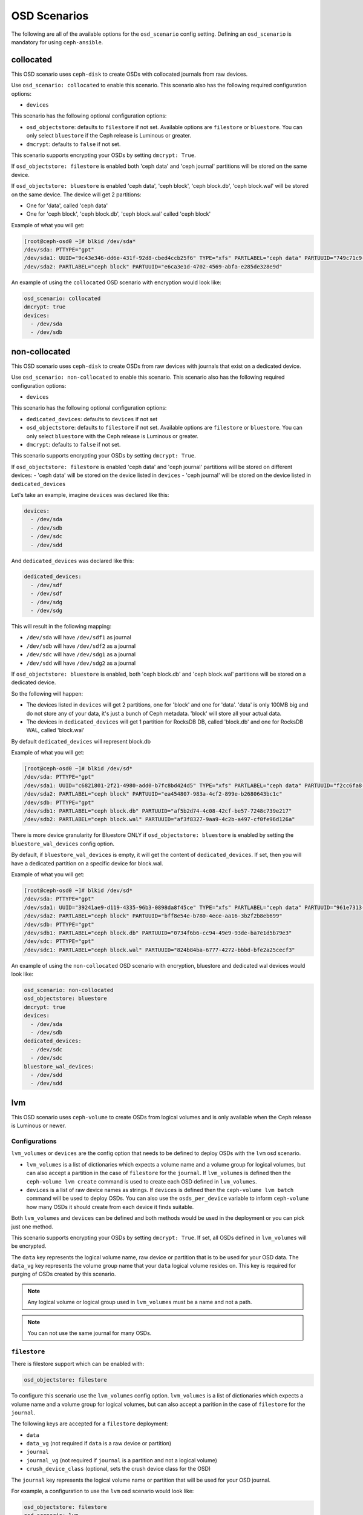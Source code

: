OSD Scenarios
=============

The following are all of the available options for the ``osd_scenario`` config
setting. Defining an ``osd_scenario`` is mandatory for using ``ceph-ansible``.

collocated
----------

This OSD scenario uses ``ceph-disk`` to create OSDs with collocated journals
from raw devices.

Use ``osd_scenario: collocated`` to enable this scenario. This scenario also
has the following required configuration options:

- ``devices``

This scenario has the following optional configuration options:

- ``osd_objectstore``: defaults to ``filestore`` if not set. Available options are ``filestore`` or ``bluestore``.
  You can only select ``bluestore`` if the Ceph release is Luminous or greater.

- ``dmcrypt``: defaults to ``false`` if not set.

This scenario supports encrypting your OSDs by setting ``dmcrypt: True``.

If ``osd_objectstore: filestore`` is enabled both 'ceph data' and 'ceph journal' partitions
will be stored on the same device.

If ``osd_objectstore: bluestore`` is enabled 'ceph data', 'ceph block', 'ceph block.db', 'ceph block.wal' will be stored
on the same device. The device will get 2 partitions:

- One for 'data', called 'ceph data'

- One for 'ceph block', 'ceph block.db', 'ceph block.wal' called 'ceph block'

Example of what you will get:

.. code-block:: console

   [root@ceph-osd0 ~]# blkid /dev/sda*
   /dev/sda: PTTYPE="gpt"
   /dev/sda1: UUID="9c43e346-dd6e-431f-92d8-cbed4ccb25f6" TYPE="xfs" PARTLABEL="ceph data" PARTUUID="749c71c9-ed8f-4930-82a7-a48a3bcdb1c7"
   /dev/sda2: PARTLABEL="ceph block" PARTUUID="e6ca3e1d-4702-4569-abfa-e285de328e9d"

An example of using the ``collocated`` OSD scenario with encryption would look like:

.. code-block:: yaml

   osd_scenario: collocated
   dmcrypt: true
   devices:
     - /dev/sda
     - /dev/sdb

non-collocated
--------------

This OSD scenario uses ``ceph-disk`` to create OSDs from raw devices with journals that
exist on a dedicated device.

Use ``osd_scenario: non-collocated`` to enable this scenario. This scenario also
has the following required configuration options:

- ``devices``

This scenario has the following optional configuration options:

- ``dedicated_devices``: defaults to ``devices`` if not set

- ``osd_objectstore``: defaults to ``filestore`` if not set. Available options are ``filestore`` or ``bluestore``.
  You can only select ``bluestore`` with the Ceph release is Luminous or greater.

- ``dmcrypt``: defaults to ``false`` if not set.

This scenario supports encrypting your OSDs by setting ``dmcrypt: True``.

If ``osd_objectstore: filestore`` is enabled 'ceph data' and 'ceph journal' partitions
will be stored on different devices:
- 'ceph data' will be stored on the device listed in ``devices``
- 'ceph journal' will be stored on the device listed in ``dedicated_devices``

Let's take an example, imagine ``devices`` was declared like this:

.. code-block:: yaml

   devices:
     - /dev/sda
     - /dev/sdb
     - /dev/sdc
     - /dev/sdd

And ``dedicated_devices`` was declared like this:

.. code-block:: yaml

   dedicated_devices:
     - /dev/sdf
     - /dev/sdf
     - /dev/sdg
     - /dev/sdg

This will result in the following mapping:

- ``/dev/sda`` will have ``/dev/sdf1`` as journal

- ``/dev/sdb`` will have ``/dev/sdf2`` as a journal

- ``/dev/sdc`` will have ``/dev/sdg1`` as a journal

- ``/dev/sdd`` will have ``/dev/sdg2`` as a journal


If ``osd_objectstore: bluestore`` is enabled, both 'ceph block.db' and 'ceph block.wal' partitions will be stored
on a dedicated device.

So the following will happen:

- The devices listed in ``devices`` will get 2 partitions, one for 'block' and one for 'data'. 'data' is only 100MB
  big and do not store any of your data, it's just a bunch of Ceph metadata. 'block' will store all your actual data.

- The devices in ``dedicated_devices`` will get 1 partition for RocksDB DB, called 'block.db' and one for RocksDB WAL, called 'block.wal'

By default ``dedicated_devices`` will represent block.db

Example of what you will get:

.. code-block:: console

   [root@ceph-osd0 ~]# blkid /dev/sd*
   /dev/sda: PTTYPE="gpt"
   /dev/sda1: UUID="c6821801-2f21-4980-add0-b7fc8bd424d5" TYPE="xfs" PARTLABEL="ceph data" PARTUUID="f2cc6fa8-5b41-4428-8d3f-6187453464d0"
   /dev/sda2: PARTLABEL="ceph block" PARTUUID="ea454807-983a-4cf2-899e-b2680643bc1c"
   /dev/sdb: PTTYPE="gpt"
   /dev/sdb1: PARTLABEL="ceph block.db" PARTUUID="af5b2d74-4c08-42cf-be57-7248c739e217"
   /dev/sdb2: PARTLABEL="ceph block.wal" PARTUUID="af3f8327-9aa9-4c2b-a497-cf0fe96d126a"

There is more device granularity for Bluestore ONLY if ``osd_objectstore: bluestore`` is enabled by setting the
``bluestore_wal_devices`` config option.

By default, if ``bluestore_wal_devices`` is empty, it will get the content of ``dedicated_devices``.
If set, then you will have a dedicated partition on a specific device for block.wal.

Example of what you will get:

.. code-block:: console

   [root@ceph-osd0 ~]# blkid /dev/sd*
   /dev/sda: PTTYPE="gpt"
   /dev/sda1: UUID="39241ae9-d119-4335-96b3-0898da8f45ce" TYPE="xfs" PARTLABEL="ceph data" PARTUUID="961e7313-bdb7-49e7-9ae7-077d65c4c669"
   /dev/sda2: PARTLABEL="ceph block" PARTUUID="bff8e54e-b780-4ece-aa16-3b2f2b8eb699"
   /dev/sdb: PTTYPE="gpt"
   /dev/sdb1: PARTLABEL="ceph block.db" PARTUUID="0734f6b6-cc94-49e9-93de-ba7e1d5b79e3"
   /dev/sdc: PTTYPE="gpt"
   /dev/sdc1: PARTLABEL="ceph block.wal" PARTUUID="824b84ba-6777-4272-bbbd-bfe2a25cecf3"

An example of using the ``non-collocated`` OSD scenario with encryption, bluestore and dedicated wal devices would look like:

.. code-block:: yaml

   osd_scenario: non-collocated
   osd_objectstore: bluestore
   dmcrypt: true
   devices:
     - /dev/sda
     - /dev/sdb
   dedicated_devices:
     - /dev/sdc
     - /dev/sdc
   bluestore_wal_devices:
     - /dev/sdd
     - /dev/sdd

lvm
---

This OSD scenario uses ``ceph-volume`` to create OSDs from logical volumes and
is only available when the Ceph release is Luminous or newer.


Configurations
^^^^^^^^^^^^^^

``lvm_volumes`` or ``devices`` are the config option that needs to be defined to deploy OSDs
with the ``lvm`` osd scenario.

- ``lvm_volumes`` is a list of dictionaries which expects a volume name and a volume group for
  logical volumes, but can also accept a partition in the case of ``filestore`` for the ``journal``.
  If ``lvm_volumes`` is defined then the ``ceph-volume lvm create`` command is used to create each OSD
  defined in ``lvm_volumes``.

- ``devices`` is a list of raw device names as strings. If ``devices`` is defined then the ``ceph-volume lvm batch``
  command will be used to deploy OSDs. You can also use the ``osds_per_device`` variable to inform ``ceph-volume`` how
  many OSDs it should create from each device it finds suitable.

Both ``lvm_volumes`` and ``devices`` can be defined and both methods would be used in the deployment or you
can pick just one method.

This scenario supports encrypting your OSDs by setting ``dmcrypt: True``. If set,
all OSDs defined in ``lvm_volumes`` will be encrypted.

The ``data`` key represents the logical volume name, raw device or partition that is to be used for your
OSD data.  The ``data_vg`` key represents the volume group name that your
``data`` logical volume resides on. This key is required for purging of OSDs
created by this scenario.

.. note::

   Any logical volume or logical group used in ``lvm_volumes`` must be a name and not a path.

.. note::

   You can not use the same journal for many OSDs.


``filestore``
^^^^^^^^^^^^^

There is filestore support which can be enabled with:

.. code-block:: yaml

   osd_objectstore: filestore

To configure this scenario use the ``lvm_volumes`` config option.
``lvm_volumes``  is a list of dictionaries which expects a volume name and
a volume group for logical volumes, but can also accept a parition in the case of
``filestore`` for the ``journal``.

The following keys are accepted for a ``filestore`` deployment:

* ``data``
* ``data_vg`` (not required if ``data`` is a raw device or partition)
* ``journal``
* ``journal_vg`` (not required if ``journal`` is a partition and not a logical volume)
* ``crush_device_class`` (optional, sets the crush device class for the OSD)

The ``journal`` key represents the logical volume name or partition that will be used for your OSD journal.

For example, a configuration to use the ``lvm`` osd scenario would look like:

.. code-block:: yaml

   osd_objectstore: filestore
   osd_scenario: lvm
   lvm_volumes:
     - data: data-lv1
       data_vg: vg1
       journal: journal-lv1
       journal_vg: vg2
       crush_device_class: foo
     - data: data-lv2
       journal: /dev/sda
       data_vg: vg1
     - data: data-lv3
       journal: /dev/sdb1
       data_vg: vg2
     - data: /dev/sda
       journal: /dev/sdb1
     - data: /dev/sda1
       journal: journal-lv1
       journal_vg: vg2

For example, a configuration to use the ``lvm`` osd scenario with encryption would look like:

.. code-block:: yaml

   osd_objectstore: filestore
   osd_scenario: lvm
   dmcrypt: True
   lvm_volumes:
     - data: data-lv1
       data_vg: vg1
       journal: journal-lv1
       journal_vg: vg2
       crush_device_class: foo

If you wished to use ``devices`` instead of ``lvm_volumes`` your configuration would look like:

.. code-block:: yaml

   osd_objectstore: filestore
   osd_scenario: lvm
   crush_device_class: foo
   devices:
     - /dev/sda
     - /dev/sdc

.. note::

    If you wish to change set the ``crush_device_class`` for the OSDs when using ``devices`` you must set it
    using the global ``crush_device_class`` option as shown above. There is no way to define a specific crush device
    class per OSD when using ``devices`` like there is for ``lvm_volumes``.

``bluestore``
^^^^^^^^^^^^^

This scenario allows a combination of devices to be used in an OSD.
``bluestore`` can work just with a single "block" device (specified by the
``data`` and optionally ``data_vg``) or additionally with a ``block.wal`` and ``block.db``
(interchangeably)

The following keys are accepted for a ``bluestore`` deployment:

* ``data`` (required)
* ``data_vg`` (not required if ``data`` is a raw device or partition)
* ``db`` (optional for ``block.db``)
* ``db_vg`` (optional for ``block.db``)
* ``wal`` (optional for ``block.wal``)
* ``wal_vg`` (optional for ``block.wal``)
* ``crush_device_class`` (optional, sets the crush device class for the OSD)

A ``bluestore`` lvm deployment, for all four different combinations supported
could look like:

.. code-block:: yaml

   osd_objectstore: bluestore
   osd_scenario: lvm
   lvm_volumes:
     - data: data-lv1
       data_vg: vg1
       crush_device_class: foo
     - data: data-lv2
       data_vg: vg1
       wal: wal-lv1
       wal_vg: vg2
     - data: data-lv3
       data_vg: vg2
       db: db-lv1
       db_vg: vg2
     - data: data-lv4
       data_vg: vg4
       db: db-lv4
       db_vg: vg4
       wal: wal-lv4
       wal_vg: vg4
     - data: /dev/sda

If you wished to use ``devices`` instead of ``lvm_volumes`` your configuration would look like:

.. code-block:: yaml

   osd_objectstore: bluestore
   osd_scenario: lvm
   crush_device_class: foo
   devices:
     - /dev/sda
     - /dev/sdc

.. note::

    If you wish to change set the ``crush_device_class`` for the OSDs when using ``devices`` you must set it
    using the global ``crush_device_class`` option as shown above. There is no way to define a specific crush device
    class per OSD when using ``devices`` like there is for ``lvm_volumes``.
